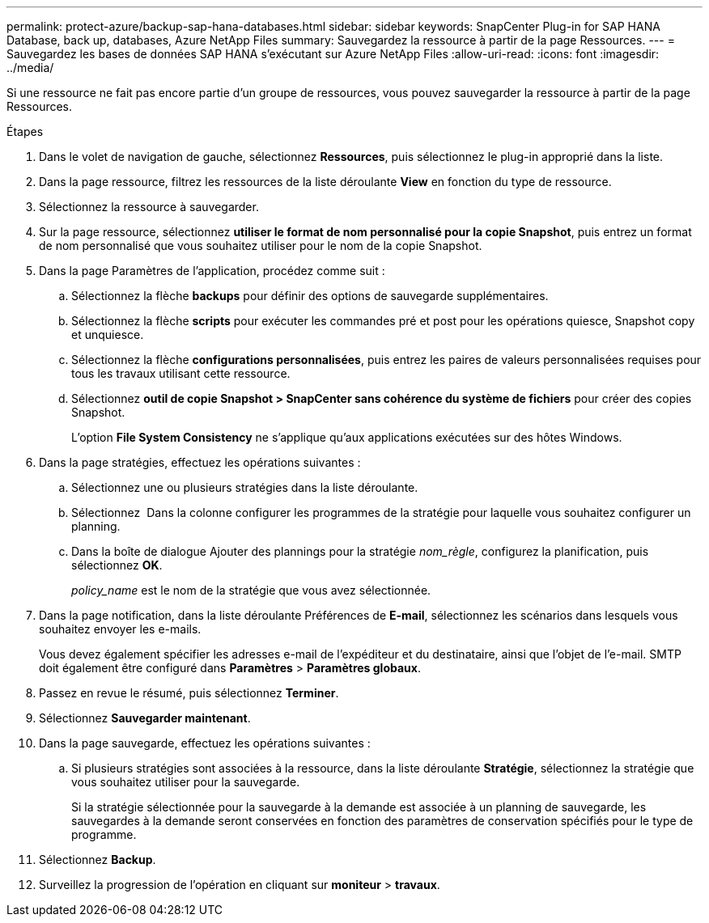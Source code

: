 ---
permalink: protect-azure/backup-sap-hana-databases.html 
sidebar: sidebar 
keywords: SnapCenter Plug-in for SAP HANA Database, back up, databases, Azure NetApp Files 
summary: Sauvegardez la ressource à partir de la page Ressources. 
---
= Sauvegardez les bases de données SAP HANA s'exécutant sur Azure NetApp Files
:allow-uri-read: 
:icons: font
:imagesdir: ../media/


[role="lead"]
Si une ressource ne fait pas encore partie d'un groupe de ressources, vous pouvez sauvegarder la ressource à partir de la page Ressources.

.Étapes
. Dans le volet de navigation de gauche, sélectionnez *Ressources*, puis sélectionnez le plug-in approprié dans la liste.
. Dans la page ressource, filtrez les ressources de la liste déroulante *View* en fonction du type de ressource.
. Sélectionnez la ressource à sauvegarder.
. Sur la page ressource, sélectionnez *utiliser le format de nom personnalisé pour la copie Snapshot*, puis entrez un format de nom personnalisé que vous souhaitez utiliser pour le nom de la copie Snapshot.
. Dans la page Paramètres de l'application, procédez comme suit :
+
.. Sélectionnez la flèche *backups* pour définir des options de sauvegarde supplémentaires.
.. Sélectionnez la flèche *scripts* pour exécuter les commandes pré et post pour les opérations quiesce, Snapshot copy et unquiesce.
.. Sélectionnez la flèche *configurations personnalisées*, puis entrez les paires de valeurs personnalisées requises pour tous les travaux utilisant cette ressource.
.. Sélectionnez *outil de copie Snapshot > SnapCenter sans cohérence du système de fichiers* pour créer des copies Snapshot.
+
L'option *File System Consistency* ne s'applique qu'aux applications exécutées sur des hôtes Windows.



. Dans la page stratégies, effectuez les opérations suivantes :
+
.. Sélectionnez une ou plusieurs stratégies dans la liste déroulante.
.. Sélectionnez *image:../media/add_policy_from_resourcegroup.gif[""]* Dans la colonne configurer les programmes de la stratégie pour laquelle vous souhaitez configurer un planning.
.. Dans la boîte de dialogue Ajouter des plannings pour la stratégie _nom_règle_, configurez la planification, puis sélectionnez *OK*.
+
_policy_name_ est le nom de la stratégie que vous avez sélectionnée.



. Dans la page notification, dans la liste déroulante Préférences de *E-mail*, sélectionnez les scénarios dans lesquels vous souhaitez envoyer les e-mails.
+
Vous devez également spécifier les adresses e-mail de l'expéditeur et du destinataire, ainsi que l'objet de l'e-mail. SMTP doit également être configuré dans *Paramètres* > *Paramètres globaux*.

. Passez en revue le résumé, puis sélectionnez *Terminer*.
. Sélectionnez *Sauvegarder maintenant*.
. Dans la page sauvegarde, effectuez les opérations suivantes :
+
.. Si plusieurs stratégies sont associées à la ressource, dans la liste déroulante *Stratégie*, sélectionnez la stratégie que vous souhaitez utiliser pour la sauvegarde.
+
Si la stratégie sélectionnée pour la sauvegarde à la demande est associée à un planning de sauvegarde, les sauvegardes à la demande seront conservées en fonction des paramètres de conservation spécifiés pour le type de programme.



. Sélectionnez *Backup*.
. Surveillez la progression de l'opération en cliquant sur *moniteur* > *travaux*.

